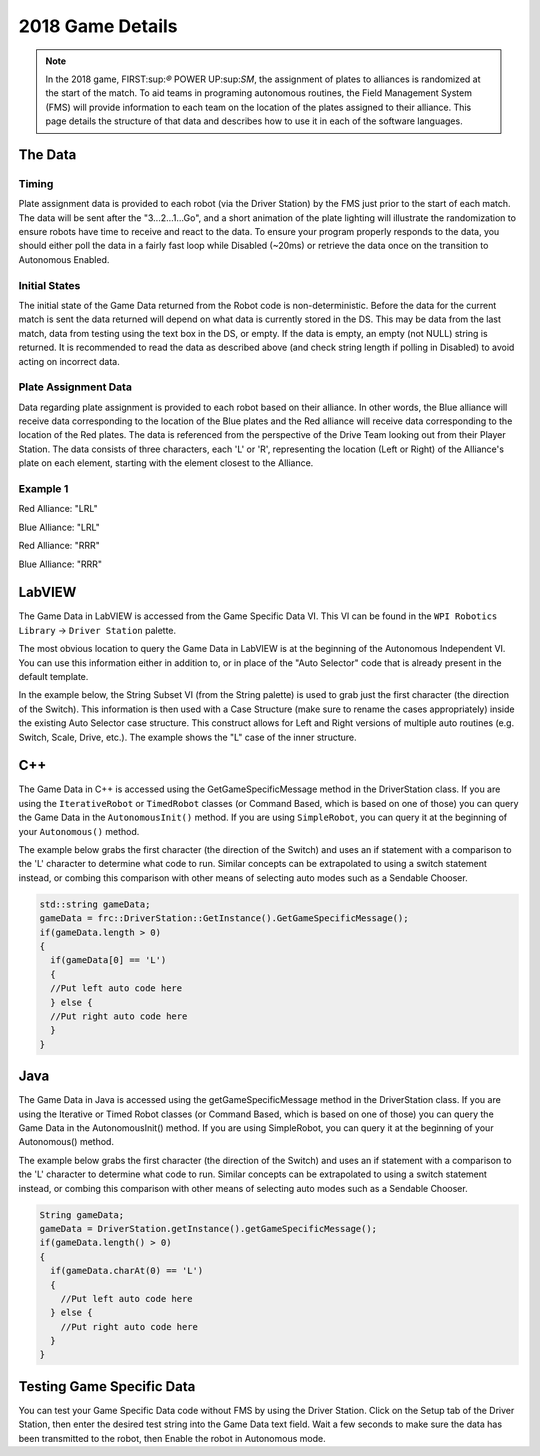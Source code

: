 2018 Game Details
=================

.. note:: In the 2018 game, FIRST:sup:`®` POWER UP:sup:`SM`, the assignment of plates to alliances is randomized at the start of the match. To aid teams in programing autonomous routines, the Field Management System (FMS) will provide information to each team on the location of the plates assigned to their alliance. This page details the structure of that data and describes how to use it in each of the software languages.

The Data
--------

Timing
^^^^^^

Plate assignment data is provided to each robot (via the Driver Station) by the FMS just prior to the start of each match. The data will be sent after the "3...2...1...Go", and a short animation of the plate lighting will illustrate the randomization to ensure robots have time to receive and react to the data. To ensure your program properly responds to the data, you should either poll the data in a fairly fast loop while Disabled (~20ms) or retrieve the data once on the transition to Autonomous Enabled.

Initial States
^^^^^^^^^^^^^^

The initial state of the Game Data returned from the Robot code is non-deterministic. Before the data for the current match is sent the data returned will depend on what data is currently stored in the DS. This may be data from the last match, data from testing using the text box in the DS, or empty. If the data is empty, an empty (not NULL) string is returned. It is recommended to read the data as described above (and check string length if polling in Disabled) to avoid acting on incorrect data.

Plate Assignment Data
^^^^^^^^^^^^^^^^^^^^^

Data regarding plate assignment is provided to each robot based on their alliance. In other words, the Blue alliance will receive data corresponding to the location of the Blue plates and the Red alliance will receive data corresponding to the location of the Red plates. The data is referenced from the perspective of the Drive Team looking out from their Player Station. The data consists of three characters, each 'L' or 'R', representing the location (Left or Right) of the Alliance's plate on each element, starting with the element closest to the Alliance.

Example 1
^^^^^^^^^

.. image:: images/2018-game-details/example-1.png

Red Alliance: "LRL"

Blue Alliance: "LRL"

.. image:: images/2018-game-details/example-2.png

Red Alliance: "RRR"

Blue Alliance: "RRR"

LabVIEW
-------

The Game Data in LabVIEW is accessed from the Game Specific Data VI. This VI can be found in the ``WPI Robotics Library`` -> ``Driver Station`` palette.

The most obvious location to query the Game Data in LabVIEW is at the beginning of the Autonomous Independent VI. You can use this information either in addition to, or in place of the "Auto Selector" code that is already present in the default template.

In the example below, the String Subset VI (from the String palette) is used to grab just the first character (the direction of the Switch). This information is then used with a Case Structure (make sure to rename the cases appropriately) inside the existing Auto Selector case structure. This construct allows for Left and Right versions of multiple auto routines (e.g. Switch, Scale, Drive, etc.). The example shows the "L" case of the inner structure.

.. image:: images/2018-game-details/labview.png

C++
---

The Game Data in C++ is accessed using the GetGameSpecificMessage method in the DriverStation class. If you are using the ``IterativeRobot`` or ``TimedRobot`` classes (or Command Based, which is based on one of those) you can query the Game Data in the ``AutonomousInit()`` method. If you are using ``SimpleRobot``, you can query it at the beginning of your ``Autonomous()`` method.

The example below grabs the first character (the direction of the Switch) and uses an if statement with a comparison to the 'L' character to determine what code to run. Similar concepts can be extrapolated to using a switch statement instead, or combing this comparison with other means of selecting auto modes such as a Sendable Chooser.

.. code-block:: c++

  std::string gameData;
  gameData = frc::DriverStation::GetInstance().GetGameSpecificMessage();
  if(gameData.length > 0)
  {
    if(gameData[0] == 'L')
    {
    //Put left auto code here
    } else {
    //Put right auto code here
    }
  }

Java
----

The Game Data in Java is accessed using the getGameSpecificMessage method in the DriverStation class. If you are using the Iterative or Timed Robot classes (or Command Based, which is based on one of those) you can query the Game Data in the AutonomousInit() method. If you are using SimpleRobot, you can query it at the beginning of your Autonomous() method.

The example below grabs the first character (the direction of the Switch) and uses an if statement with a comparison to the 'L' character to determine what code to run. Similar concepts can be extrapolated to using a switch statement instead, or combing this comparison with other means of selecting auto modes such as a Sendable Chooser.

.. code-block:: java

  String gameData;
  gameData = DriverStation.getInstance().getGameSpecificMessage();
  if(gameData.length() > 0)
  {
    if(gameData.charAt(0) == 'L')
    {
      //Put left auto code here
    } else {
      //Put right auto code here
    }
  }

Testing Game Specific Data
--------------------------

.. image:: images/2018-game-details/testing-game-specific-data.png

You can test your Game Specific Data code without FMS by using the Driver Station. Click on the Setup tab of the Driver Station, then enter the desired test string into the Game Data text field. Wait a few seconds to make sure the data has been transmitted to the robot, then Enable the robot in Autonomous mode.
